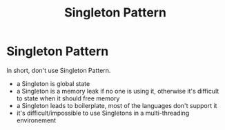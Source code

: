 #+title: Singleton Pattern

* Singleton Pattern

In short, don't use Singleton Pattern.

+ a Singleton is global state
+ a Singleton is a memory leak if no one is using it, otherwise it's difficult
  to state when it should free memory
+ a Singleton leads to boilerplate, most of the languages don't support it
+ it's difficult/impossible to use Singletons in a multi-threading environement
